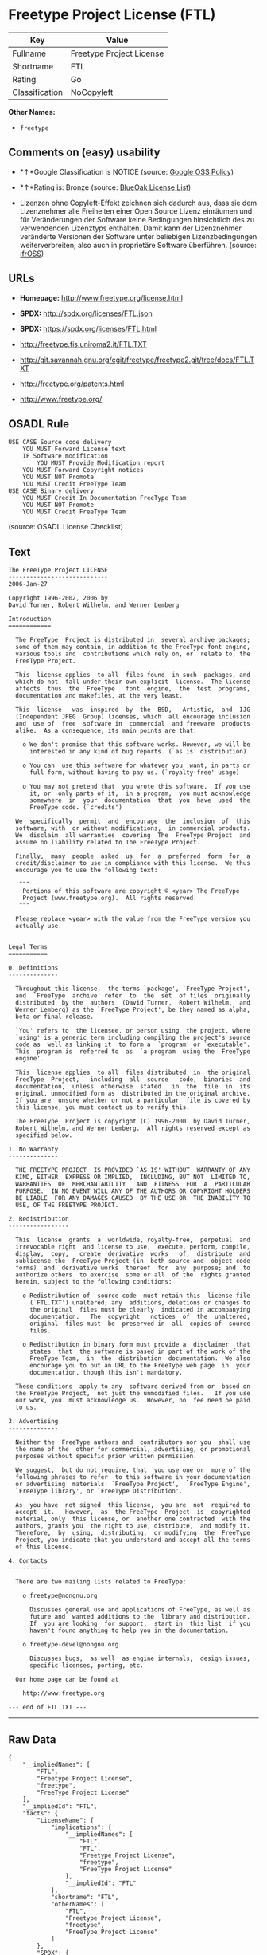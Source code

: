 * Freetype Project License (FTL)

| Key              | Value                      |
|------------------+----------------------------|
| Fullname         | Freetype Project License   |
| Shortname        | FTL                        |
| Rating           | Go                         |
| Classification   | NoCopyleft                 |

*Other Names:*

- =freetype=

** Comments on (easy) usability

- *↑*Google Classification is NOTICE (source:
  [[https://opensource.google.com/docs/thirdparty/licenses/][Google OSS
  Policy]])

- *↑*Rating is: Bronze (source:
  [[https://blueoakcouncil.org/list][BlueOak License List]])

- Lizenzen ohne Copyleft-Effekt zeichnen sich dadurch aus, dass sie dem
  Lizenznehmer alle Freiheiten einer Open Source Lizenz einräumen und
  für Veränderungen der Software keine Bedingungen hinsichtlich des zu
  verwendenden Lizenztyps enthalten. Damit kann der Lizenznehmer
  veränderte Versionen der Software unter beliebigen Lizenzbedingungen
  weiterverbreiten, also auch in proprietäre Software überführen.
  (source: [[https://ifross.github.io/ifrOSS/Lizenzcenter][ifrOSS]])

** URLs

- *Homepage:* http://www.freetype.org/license.html

- *SPDX:* http://spdx.org/licenses/FTL.json

- *SPDX:* https://spdx.org/licenses/FTL.html

- http://freetype.fis.uniroma2.it/FTL.TXT

- http://git.savannah.gnu.org/cgit/freetype/freetype2.git/tree/docs/FTL.TXT

- http://freetype.org/patents.html

- http://www.freetype.org/

** OSADL Rule

#+BEGIN_EXAMPLE
    USE CASE Source code delivery
    	YOU MUST Forward License text
    	IF Software modification
    		YOU MUST Provide Modification report
    	YOU MUST Forward Copyright notices
    	YOU MUST NOT Promote
    	YOU MUST Credit FreeType Team
    USE CASE Binary delivery
    	YOU MUST Credit In Documentation FreeType Team
    	YOU MUST NOT Promote
    	YOU MUST Credit FreeType Team
#+END_EXAMPLE

(source: OSADL License Checklist)

** Text

#+BEGIN_EXAMPLE
    The FreeType Project LICENSE
    ----------------------------
    2006-Jan-27

    Copyright 1996-2002, 2006 by
    David Turner, Robert Wilhelm, and Werner Lemberg

    Introduction
    ============

      The FreeType  Project is distributed in  several archive packages;
      some of them may contain, in addition to the FreeType font engine,
      various tools and  contributions which rely on, or  relate to, the
      FreeType Project.

      This  license applies  to all  files found  in such  packages, and
      which do not  fall under their own explicit  license.  The license
      affects  thus  the  FreeType   font  engine,  the  test  programs,
      documentation and makefiles, at the very least.

      This  license   was  inspired  by  the  BSD,   Artistic,  and  IJG
      (Independent JPEG  Group) licenses, which  all encourage inclusion
      and  use of  free  software in  commercial  and freeware  products
      alike.  As a consequence, its main points are that:

        o We don't promise that this software works. However, we will be
          interested in any kind of bug reports. (`as is' distribution)

        o You can  use this software for whatever you  want, in parts or
          full form, without having to pay us. (`royalty-free' usage)

        o You may not pretend that  you wrote this software.  If you use
          it, or  only parts of it,  in a program,  you must acknowledge
          somewhere  in  your  documentation  that  you  have  used  the
          FreeType code. (`credits')

      We  specifically  permit  and  encourage  the  inclusion  of  this
      software, with  or without modifications,  in commercial products.
      We  disclaim  all warranties  covering  The  FreeType Project  and
      assume no liability related to The FreeType Project.

      Finally,  many  people  asked  us  for  a  preferred  form  for  a
      credit/disclaimer to use in compliance with this license.  We thus
      encourage you to use the following text:

       """  
        Portions of this software are copyright © <year> The FreeType
        Project (www.freetype.org).  All rights reserved.
       """

      Please replace <year> with the value from the FreeType version you
      actually use.


    Legal Terms
    ===========

    0. Definitions
    --------------

      Throughout this license,  the terms `package', `FreeType Project',
      and  `FreeType  archive' refer  to  the  set  of files  originally
      distributed  by the  authors  (David Turner,  Robert Wilhelm,  and
      Werner Lemberg) as the `FreeType Project', be they named as alpha,
      beta or final release.

      `You' refers to  the licensee, or person using  the project, where
      `using' is a generic term including compiling the project's source
      code as  well as linking it  to form a  `program' or `executable'.
      This  program is  referred to  as  `a program  using the  FreeType
      engine'.

      This  license applies  to all  files distributed  in  the original
      FreeType  Project,   including  all  source   code,  binaries  and
      documentation,  unless  otherwise  stated   in  the  file  in  its
      original, unmodified form as  distributed in the original archive.
      If you are  unsure whether or not a particular  file is covered by
      this license, you must contact us to verify this.

      The FreeType  Project is copyright (C) 1996-2000  by David Turner,
      Robert Wilhelm, and Werner Lemberg.  All rights reserved except as
      specified below.

    1. No Warranty
    --------------

      THE FREETYPE PROJECT  IS PROVIDED `AS IS' WITHOUT  WARRANTY OF ANY
      KIND, EITHER  EXPRESS OR IMPLIED,  INCLUDING, BUT NOT  LIMITED TO,
      WARRANTIES  OF  MERCHANTABILITY   AND  FITNESS  FOR  A  PARTICULAR
      PURPOSE.  IN NO EVENT WILL ANY OF THE AUTHORS OR COPYRIGHT HOLDERS
      BE LIABLE  FOR ANY DAMAGES CAUSED  BY THE USE OR  THE INABILITY TO
      USE, OF THE FREETYPE PROJECT.

    2. Redistribution
    -----------------

      This  license  grants  a  worldwide, royalty-free,  perpetual  and
      irrevocable right  and license to use,  execute, perform, compile,
      display,  copy,   create  derivative  works   of,  distribute  and
      sublicense the  FreeType Project (in  both source and  object code
      forms)  and  derivative works  thereof  for  any  purpose; and  to
      authorize others  to exercise  some or all  of the  rights granted
      herein, subject to the following conditions:

        o Redistribution of  source code  must retain this  license file
          (`FTL.TXT') unaltered; any  additions, deletions or changes to
          the original  files must be clearly  indicated in accompanying
          documentation.   The  copyright   notices  of  the  unaltered,
          original  files must  be  preserved in  all  copies of  source
          files.

        o Redistribution in binary form must provide a  disclaimer  that
          states  that  the software is based in part of the work of the
          FreeType Team,  in  the  distribution  documentation.  We also
          encourage you to put an URL to the FreeType web page  in  your
          documentation, though this isn't mandatory.

      These conditions  apply to any  software derived from or  based on
      the FreeType Project,  not just the unmodified files.   If you use
      our work, you  must acknowledge us.  However, no  fee need be paid
      to us.

    3. Advertising
    --------------

      Neither the  FreeType authors and  contributors nor you  shall use
      the name of the  other for commercial, advertising, or promotional
      purposes without specific prior written permission.

      We suggest,  but do not require, that  you use one or  more of the
      following phrases to refer  to this software in your documentation
      or advertising  materials: `FreeType Project',  `FreeType Engine',
      `FreeType library', or `FreeType Distribution'.

      As  you have  not signed  this license,  you are  not  required to
      accept  it.   However,  as  the FreeType  Project  is  copyrighted
      material, only  this license, or  another one contracted  with the
      authors, grants you  the right to use, distribute,  and modify it.
      Therefore,  by  using,  distributing,  or modifying  the  FreeType
      Project, you indicate that you understand and accept all the terms
      of this license.

    4. Contacts
    -----------

      There are two mailing lists related to FreeType:

        o freetype@nongnu.org

          Discusses general use and applications of FreeType, as well as
          future and  wanted additions to the  library and distribution.
          If  you are looking  for support,  start in  this list  if you
          haven't found anything to help you in the documentation.

        o freetype-devel@nongnu.org

          Discusses bugs,  as well  as engine internals,  design issues,
          specific licenses, porting, etc.

      Our home page can be found at

        http://www.freetype.org

    --- end of FTL.TXT ---
#+END_EXAMPLE

--------------

** Raw Data

#+BEGIN_EXAMPLE
    {
        "__impliedNames": [
            "FTL",
            "Freetype Project License",
            "freetype",
            "FreeType Project License"
        ],
        "__impliedId": "FTL",
        "facts": {
            "LicenseName": {
                "implications": {
                    "__impliedNames": [
                        "FTL",
                        "FTL",
                        "Freetype Project License",
                        "freetype",
                        "FreeType Project License"
                    ],
                    "__impliedId": "FTL"
                },
                "shortname": "FTL",
                "otherNames": [
                    "FTL",
                    "Freetype Project License",
                    "freetype",
                    "FreeType Project License"
                ]
            },
            "SPDX": {
                "isSPDXLicenseDeprecated": false,
                "spdxFullName": "Freetype Project License",
                "spdxDetailsURL": "http://spdx.org/licenses/FTL.json",
                "_sourceURL": "https://spdx.org/licenses/FTL.html",
                "spdxLicIsOSIApproved": false,
                "spdxSeeAlso": [
                    "http://freetype.fis.uniroma2.it/FTL.TXT",
                    "http://git.savannah.gnu.org/cgit/freetype/freetype2.git/tree/docs/FTL.TXT"
                ],
                "_implications": {
                    "__impliedNames": [
                        "FTL",
                        "Freetype Project License"
                    ],
                    "__impliedId": "FTL",
                    "__isOsiApproved": false,
                    "__impliedURLs": [
                        [
                            "SPDX",
                            "http://spdx.org/licenses/FTL.json"
                        ],
                        [
                            null,
                            "http://freetype.fis.uniroma2.it/FTL.TXT"
                        ],
                        [
                            null,
                            "http://git.savannah.gnu.org/cgit/freetype/freetype2.git/tree/docs/FTL.TXT"
                        ]
                    ]
                },
                "spdxLicenseId": "FTL"
            },
            "OSADL License Checklist": {
                "_sourceURL": "https://www.osadl.org/fileadmin/checklists/unreflicenses/FTL.txt",
                "spdxId": "FTL",
                "osadlRule": "USE CASE Source code delivery\n\tYOU MUST Forward License text\n\tIF Software modification\n\t\tYOU MUST Provide Modification report\n\tYOU MUST Forward Copyright notices\n\tYOU MUST NOT Promote\n\tYOU MUST Credit FreeType Team\nUSE CASE Binary delivery\n\tYOU MUST Credit In Documentation FreeType Team\n\tYOU MUST NOT Promote\n\tYOU MUST Credit FreeType Team\n",
                "_implications": {
                    "__impliedNames": [
                        "FTL"
                    ]
                }
            },
            "Scancode": {
                "otherUrls": [
                    "http://freetype.fis.uniroma2.it/FTL.TXT",
                    "http://freetype.org/patents.html",
                    "http://git.savannah.gnu.org/cgit/freetype/freetype2.git/tree/docs/FTL.TXT",
                    "http://www.freetype.org/"
                ],
                "homepageUrl": "http://www.freetype.org/license.html",
                "shortName": "FreeType Project License",
                "textUrls": null,
                "text": "The FreeType Project LICENSE\n----------------------------\n2006-Jan-27\n\nCopyright 1996-2002, 2006 by\nDavid Turner, Robert Wilhelm, and Werner Lemberg\n\nIntroduction\n============\n\n  The FreeType  Project is distributed in  several archive packages;\n  some of them may contain, in addition to the FreeType font engine,\n  various tools and  contributions which rely on, or  relate to, the\n  FreeType Project.\n\n  This  license applies  to all  files found  in such  packages, and\n  which do not  fall under their own explicit  license.  The license\n  affects  thus  the  FreeType   font  engine,  the  test  programs,\n  documentation and makefiles, at the very least.\n\n  This  license   was  inspired  by  the  BSD,   Artistic,  and  IJG\n  (Independent JPEG  Group) licenses, which  all encourage inclusion\n  and  use of  free  software in  commercial  and freeware  products\n  alike.  As a consequence, its main points are that:\n\n    o We don't promise that this software works. However, we will be\n      interested in any kind of bug reports. (`as is' distribution)\n\n    o You can  use this software for whatever you  want, in parts or\n      full form, without having to pay us. (`royalty-free' usage)\n\n    o You may not pretend that  you wrote this software.  If you use\n      it, or  only parts of it,  in a program,  you must acknowledge\n      somewhere  in  your  documentation  that  you  have  used  the\n      FreeType code. (`credits')\n\n  We  specifically  permit  and  encourage  the  inclusion  of  this\n  software, with  or without modifications,  in commercial products.\n  We  disclaim  all warranties  covering  The  FreeType Project  and\n  assume no liability related to The FreeType Project.\n\n  Finally,  many  people  asked  us  for  a  preferred  form  for  a\n  credit/disclaimer to use in compliance with this license.  We thus\n  encourage you to use the following text:\n\n   \"\"\"  \n    Portions of this software are copyright ÃÂ© <year> The FreeType\n    Project (www.freetype.org).  All rights reserved.\n   \"\"\"\n\n  Please replace <year> with the value from the FreeType version you\n  actually use.\n\n\nLegal Terms\n===========\n\n0. Definitions\n--------------\n\n  Throughout this license,  the terms `package', `FreeType Project',\n  and  `FreeType  archive' refer  to  the  set  of files  originally\n  distributed  by the  authors  (David Turner,  Robert Wilhelm,  and\n  Werner Lemberg) as the `FreeType Project', be they named as alpha,\n  beta or final release.\n\n  `You' refers to  the licensee, or person using  the project, where\n  `using' is a generic term including compiling the project's source\n  code as  well as linking it  to form a  `program' or `executable'.\n  This  program is  referred to  as  `a program  using the  FreeType\n  engine'.\n\n  This  license applies  to all  files distributed  in  the original\n  FreeType  Project,   including  all  source   code,  binaries  and\n  documentation,  unless  otherwise  stated   in  the  file  in  its\n  original, unmodified form as  distributed in the original archive.\n  If you are  unsure whether or not a particular  file is covered by\n  this license, you must contact us to verify this.\n\n  The FreeType  Project is copyright (C) 1996-2000  by David Turner,\n  Robert Wilhelm, and Werner Lemberg.  All rights reserved except as\n  specified below.\n\n1. No Warranty\n--------------\n\n  THE FREETYPE PROJECT  IS PROVIDED `AS IS' WITHOUT  WARRANTY OF ANY\n  KIND, EITHER  EXPRESS OR IMPLIED,  INCLUDING, BUT NOT  LIMITED TO,\n  WARRANTIES  OF  MERCHANTABILITY   AND  FITNESS  FOR  A  PARTICULAR\n  PURPOSE.  IN NO EVENT WILL ANY OF THE AUTHORS OR COPYRIGHT HOLDERS\n  BE LIABLE  FOR ANY DAMAGES CAUSED  BY THE USE OR  THE INABILITY TO\n  USE, OF THE FREETYPE PROJECT.\n\n2. Redistribution\n-----------------\n\n  This  license  grants  a  worldwide, royalty-free,  perpetual  and\n  irrevocable right  and license to use,  execute, perform, compile,\n  display,  copy,   create  derivative  works   of,  distribute  and\n  sublicense the  FreeType Project (in  both source and  object code\n  forms)  and  derivative works  thereof  for  any  purpose; and  to\n  authorize others  to exercise  some or all  of the  rights granted\n  herein, subject to the following conditions:\n\n    o Redistribution of  source code  must retain this  license file\n      (`FTL.TXT') unaltered; any  additions, deletions or changes to\n      the original  files must be clearly  indicated in accompanying\n      documentation.   The  copyright   notices  of  the  unaltered,\n      original  files must  be  preserved in  all  copies of  source\n      files.\n\n    o Redistribution in binary form must provide a  disclaimer  that\n      states  that  the software is based in part of the work of the\n      FreeType Team,  in  the  distribution  documentation.  We also\n      encourage you to put an URL to the FreeType web page  in  your\n      documentation, though this isn't mandatory.\n\n  These conditions  apply to any  software derived from or  based on\n  the FreeType Project,  not just the unmodified files.   If you use\n  our work, you  must acknowledge us.  However, no  fee need be paid\n  to us.\n\n3. Advertising\n--------------\n\n  Neither the  FreeType authors and  contributors nor you  shall use\n  the name of the  other for commercial, advertising, or promotional\n  purposes without specific prior written permission.\n\n  We suggest,  but do not require, that  you use one or  more of the\n  following phrases to refer  to this software in your documentation\n  or advertising  materials: `FreeType Project',  `FreeType Engine',\n  `FreeType library', or `FreeType Distribution'.\n\n  As  you have  not signed  this license,  you are  not  required to\n  accept  it.   However,  as  the FreeType  Project  is  copyrighted\n  material, only  this license, or  another one contracted  with the\n  authors, grants you  the right to use, distribute,  and modify it.\n  Therefore,  by  using,  distributing,  or modifying  the  FreeType\n  Project, you indicate that you understand and accept all the terms\n  of this license.\n\n4. Contacts\n-----------\n\n  There are two mailing lists related to FreeType:\n\n    o freetype@nongnu.org\n\n      Discusses general use and applications of FreeType, as well as\n      future and  wanted additions to the  library and distribution.\n      If  you are looking  for support,  start in  this list  if you\n      haven't found anything to help you in the documentation.\n\n    o freetype-devel@nongnu.org\n\n      Discusses bugs,  as well  as engine internals,  design issues,\n      specific licenses, porting, etc.\n\n  Our home page can be found at\n\n    http://www.freetype.org\n\n--- end of FTL.TXT ---",
                "category": "Permissive",
                "osiUrl": null,
                "owner": "FreeType Project",
                "_sourceURL": "https://github.com/nexB/scancode-toolkit/blob/develop/src/licensedcode/data/licenses/freetype.yml",
                "key": "freetype",
                "name": "FreeType Project License",
                "spdxId": "FTL",
                "_implications": {
                    "__impliedNames": [
                        "freetype",
                        "FreeType Project License",
                        "FTL"
                    ],
                    "__impliedId": "FTL",
                    "__impliedCopyleft": [
                        [
                            "Scancode",
                            "NoCopyleft"
                        ]
                    ],
                    "__calculatedCopyleft": "NoCopyleft",
                    "__impliedText": "The FreeType Project LICENSE\n----------------------------\n2006-Jan-27\n\nCopyright 1996-2002, 2006 by\nDavid Turner, Robert Wilhelm, and Werner Lemberg\n\nIntroduction\n============\n\n  The FreeType  Project is distributed in  several archive packages;\n  some of them may contain, in addition to the FreeType font engine,\n  various tools and  contributions which rely on, or  relate to, the\n  FreeType Project.\n\n  This  license applies  to all  files found  in such  packages, and\n  which do not  fall under their own explicit  license.  The license\n  affects  thus  the  FreeType   font  engine,  the  test  programs,\n  documentation and makefiles, at the very least.\n\n  This  license   was  inspired  by  the  BSD,   Artistic,  and  IJG\n  (Independent JPEG  Group) licenses, which  all encourage inclusion\n  and  use of  free  software in  commercial  and freeware  products\n  alike.  As a consequence, its main points are that:\n\n    o We don't promise that this software works. However, we will be\n      interested in any kind of bug reports. (`as is' distribution)\n\n    o You can  use this software for whatever you  want, in parts or\n      full form, without having to pay us. (`royalty-free' usage)\n\n    o You may not pretend that  you wrote this software.  If you use\n      it, or  only parts of it,  in a program,  you must acknowledge\n      somewhere  in  your  documentation  that  you  have  used  the\n      FreeType code. (`credits')\n\n  We  specifically  permit  and  encourage  the  inclusion  of  this\n  software, with  or without modifications,  in commercial products.\n  We  disclaim  all warranties  covering  The  FreeType Project  and\n  assume no liability related to The FreeType Project.\n\n  Finally,  many  people  asked  us  for  a  preferred  form  for  a\n  credit/disclaimer to use in compliance with this license.  We thus\n  encourage you to use the following text:\n\n   \"\"\"  \n    Portions of this software are copyright Â© <year> The FreeType\n    Project (www.freetype.org).  All rights reserved.\n   \"\"\"\n\n  Please replace <year> with the value from the FreeType version you\n  actually use.\n\n\nLegal Terms\n===========\n\n0. Definitions\n--------------\n\n  Throughout this license,  the terms `package', `FreeType Project',\n  and  `FreeType  archive' refer  to  the  set  of files  originally\n  distributed  by the  authors  (David Turner,  Robert Wilhelm,  and\n  Werner Lemberg) as the `FreeType Project', be they named as alpha,\n  beta or final release.\n\n  `You' refers to  the licensee, or person using  the project, where\n  `using' is a generic term including compiling the project's source\n  code as  well as linking it  to form a  `program' or `executable'.\n  This  program is  referred to  as  `a program  using the  FreeType\n  engine'.\n\n  This  license applies  to all  files distributed  in  the original\n  FreeType  Project,   including  all  source   code,  binaries  and\n  documentation,  unless  otherwise  stated   in  the  file  in  its\n  original, unmodified form as  distributed in the original archive.\n  If you are  unsure whether or not a particular  file is covered by\n  this license, you must contact us to verify this.\n\n  The FreeType  Project is copyright (C) 1996-2000  by David Turner,\n  Robert Wilhelm, and Werner Lemberg.  All rights reserved except as\n  specified below.\n\n1. No Warranty\n--------------\n\n  THE FREETYPE PROJECT  IS PROVIDED `AS IS' WITHOUT  WARRANTY OF ANY\n  KIND, EITHER  EXPRESS OR IMPLIED,  INCLUDING, BUT NOT  LIMITED TO,\n  WARRANTIES  OF  MERCHANTABILITY   AND  FITNESS  FOR  A  PARTICULAR\n  PURPOSE.  IN NO EVENT WILL ANY OF THE AUTHORS OR COPYRIGHT HOLDERS\n  BE LIABLE  FOR ANY DAMAGES CAUSED  BY THE USE OR  THE INABILITY TO\n  USE, OF THE FREETYPE PROJECT.\n\n2. Redistribution\n-----------------\n\n  This  license  grants  a  worldwide, royalty-free,  perpetual  and\n  irrevocable right  and license to use,  execute, perform, compile,\n  display,  copy,   create  derivative  works   of,  distribute  and\n  sublicense the  FreeType Project (in  both source and  object code\n  forms)  and  derivative works  thereof  for  any  purpose; and  to\n  authorize others  to exercise  some or all  of the  rights granted\n  herein, subject to the following conditions:\n\n    o Redistribution of  source code  must retain this  license file\n      (`FTL.TXT') unaltered; any  additions, deletions or changes to\n      the original  files must be clearly  indicated in accompanying\n      documentation.   The  copyright   notices  of  the  unaltered,\n      original  files must  be  preserved in  all  copies of  source\n      files.\n\n    o Redistribution in binary form must provide a  disclaimer  that\n      states  that  the software is based in part of the work of the\n      FreeType Team,  in  the  distribution  documentation.  We also\n      encourage you to put an URL to the FreeType web page  in  your\n      documentation, though this isn't mandatory.\n\n  These conditions  apply to any  software derived from or  based on\n  the FreeType Project,  not just the unmodified files.   If you use\n  our work, you  must acknowledge us.  However, no  fee need be paid\n  to us.\n\n3. Advertising\n--------------\n\n  Neither the  FreeType authors and  contributors nor you  shall use\n  the name of the  other for commercial, advertising, or promotional\n  purposes without specific prior written permission.\n\n  We suggest,  but do not require, that  you use one or  more of the\n  following phrases to refer  to this software in your documentation\n  or advertising  materials: `FreeType Project',  `FreeType Engine',\n  `FreeType library', or `FreeType Distribution'.\n\n  As  you have  not signed  this license,  you are  not  required to\n  accept  it.   However,  as  the FreeType  Project  is  copyrighted\n  material, only  this license, or  another one contracted  with the\n  authors, grants you  the right to use, distribute,  and modify it.\n  Therefore,  by  using,  distributing,  or modifying  the  FreeType\n  Project, you indicate that you understand and accept all the terms\n  of this license.\n\n4. Contacts\n-----------\n\n  There are two mailing lists related to FreeType:\n\n    o freetype@nongnu.org\n\n      Discusses general use and applications of FreeType, as well as\n      future and  wanted additions to the  library and distribution.\n      If  you are looking  for support,  start in  this list  if you\n      haven't found anything to help you in the documentation.\n\n    o freetype-devel@nongnu.org\n\n      Discusses bugs,  as well  as engine internals,  design issues,\n      specific licenses, porting, etc.\n\n  Our home page can be found at\n\n    http://www.freetype.org\n\n--- end of FTL.TXT ---",
                    "__impliedURLs": [
                        [
                            "Homepage",
                            "http://www.freetype.org/license.html"
                        ],
                        [
                            null,
                            "http://freetype.fis.uniroma2.it/FTL.TXT"
                        ],
                        [
                            null,
                            "http://freetype.org/patents.html"
                        ],
                        [
                            null,
                            "http://git.savannah.gnu.org/cgit/freetype/freetype2.git/tree/docs/FTL.TXT"
                        ],
                        [
                            null,
                            "http://www.freetype.org/"
                        ]
                    ]
                }
            },
            "BlueOak License List": {
                "BlueOakRating": "Bronze",
                "url": "https://spdx.org/licenses/FTL.html",
                "isPermissive": true,
                "_sourceURL": "https://blueoakcouncil.org/list",
                "name": "Freetype Project License",
                "id": "FTL",
                "_implications": {
                    "__impliedNames": [
                        "FTL"
                    ],
                    "__impliedJudgement": [
                        [
                            "BlueOak License List",
                            {
                                "tag": "PositiveJudgement",
                                "contents": "Rating is: Bronze"
                            }
                        ]
                    ],
                    "__impliedCopyleft": [
                        [
                            "BlueOak License List",
                            "NoCopyleft"
                        ]
                    ],
                    "__calculatedCopyleft": "NoCopyleft",
                    "__impliedURLs": [
                        [
                            "SPDX",
                            "https://spdx.org/licenses/FTL.html"
                        ]
                    ]
                }
            },
            "ifrOSS": {
                "ifrKind": "IfrNoCopyleft",
                "ifrURL": "http://git.savannah.gnu.org/cgit/freetype/freetype2.git/tree/docs/FTL.TXT",
                "_sourceURL": "https://ifross.github.io/ifrOSS/Lizenzcenter",
                "ifrName": "FreeType Project License",
                "ifrId": null,
                "_implications": {
                    "__impliedNames": [
                        "FreeType Project License"
                    ],
                    "__impliedJudgement": [
                        [
                            "ifrOSS",
                            {
                                "tag": "NeutralJudgement",
                                "contents": "Lizenzen ohne Copyleft-Effekt zeichnen sich dadurch aus, dass sie dem Lizenznehmer alle Freiheiten einer Open Source Lizenz einrÃ¤umen und fÃ¼r VerÃ¤nderungen der Software keine Bedingungen hinsichtlich des zu verwendenden Lizenztyps enthalten. Damit kann der Lizenznehmer verÃ¤nderte Versionen der Software unter beliebigen Lizenzbedingungen weiterverbreiten, also auch in proprietÃ¤re Software Ã¼berfÃ¼hren."
                            }
                        ]
                    ],
                    "__impliedCopyleft": [
                        [
                            "ifrOSS",
                            "NoCopyleft"
                        ]
                    ],
                    "__calculatedCopyleft": "NoCopyleft",
                    "__impliedURLs": [
                        [
                            null,
                            "http://git.savannah.gnu.org/cgit/freetype/freetype2.git/tree/docs/FTL.TXT"
                        ]
                    ]
                }
            },
            "Google OSS Policy": {
                "rating": "NOTICE",
                "_sourceURL": "https://opensource.google.com/docs/thirdparty/licenses/",
                "id": "FTL",
                "_implications": {
                    "__impliedNames": [
                        "FTL"
                    ],
                    "__impliedJudgement": [
                        [
                            "Google OSS Policy",
                            {
                                "tag": "PositiveJudgement",
                                "contents": "Google Classification is NOTICE"
                            }
                        ]
                    ],
                    "__impliedCopyleft": [
                        [
                            "Google OSS Policy",
                            "NoCopyleft"
                        ]
                    ],
                    "__calculatedCopyleft": "NoCopyleft"
                }
            }
        },
        "__impliedJudgement": [
            [
                "BlueOak License List",
                {
                    "tag": "PositiveJudgement",
                    "contents": "Rating is: Bronze"
                }
            ],
            [
                "Google OSS Policy",
                {
                    "tag": "PositiveJudgement",
                    "contents": "Google Classification is NOTICE"
                }
            ],
            [
                "ifrOSS",
                {
                    "tag": "NeutralJudgement",
                    "contents": "Lizenzen ohne Copyleft-Effekt zeichnen sich dadurch aus, dass sie dem Lizenznehmer alle Freiheiten einer Open Source Lizenz einrÃ¤umen und fÃ¼r VerÃ¤nderungen der Software keine Bedingungen hinsichtlich des zu verwendenden Lizenztyps enthalten. Damit kann der Lizenznehmer verÃ¤nderte Versionen der Software unter beliebigen Lizenzbedingungen weiterverbreiten, also auch in proprietÃ¤re Software Ã¼berfÃ¼hren."
                }
            ]
        ],
        "__impliedCopyleft": [
            [
                "BlueOak License List",
                "NoCopyleft"
            ],
            [
                "Google OSS Policy",
                "NoCopyleft"
            ],
            [
                "Scancode",
                "NoCopyleft"
            ],
            [
                "ifrOSS",
                "NoCopyleft"
            ]
        ],
        "__calculatedCopyleft": "NoCopyleft",
        "__isOsiApproved": false,
        "__impliedText": "The FreeType Project LICENSE\n----------------------------\n2006-Jan-27\n\nCopyright 1996-2002, 2006 by\nDavid Turner, Robert Wilhelm, and Werner Lemberg\n\nIntroduction\n============\n\n  The FreeType  Project is distributed in  several archive packages;\n  some of them may contain, in addition to the FreeType font engine,\n  various tools and  contributions which rely on, or  relate to, the\n  FreeType Project.\n\n  This  license applies  to all  files found  in such  packages, and\n  which do not  fall under their own explicit  license.  The license\n  affects  thus  the  FreeType   font  engine,  the  test  programs,\n  documentation and makefiles, at the very least.\n\n  This  license   was  inspired  by  the  BSD,   Artistic,  and  IJG\n  (Independent JPEG  Group) licenses, which  all encourage inclusion\n  and  use of  free  software in  commercial  and freeware  products\n  alike.  As a consequence, its main points are that:\n\n    o We don't promise that this software works. However, we will be\n      interested in any kind of bug reports. (`as is' distribution)\n\n    o You can  use this software for whatever you  want, in parts or\n      full form, without having to pay us. (`royalty-free' usage)\n\n    o You may not pretend that  you wrote this software.  If you use\n      it, or  only parts of it,  in a program,  you must acknowledge\n      somewhere  in  your  documentation  that  you  have  used  the\n      FreeType code. (`credits')\n\n  We  specifically  permit  and  encourage  the  inclusion  of  this\n  software, with  or without modifications,  in commercial products.\n  We  disclaim  all warranties  covering  The  FreeType Project  and\n  assume no liability related to The FreeType Project.\n\n  Finally,  many  people  asked  us  for  a  preferred  form  for  a\n  credit/disclaimer to use in compliance with this license.  We thus\n  encourage you to use the following text:\n\n   \"\"\"  \n    Portions of this software are copyright Â© <year> The FreeType\n    Project (www.freetype.org).  All rights reserved.\n   \"\"\"\n\n  Please replace <year> with the value from the FreeType version you\n  actually use.\n\n\nLegal Terms\n===========\n\n0. Definitions\n--------------\n\n  Throughout this license,  the terms `package', `FreeType Project',\n  and  `FreeType  archive' refer  to  the  set  of files  originally\n  distributed  by the  authors  (David Turner,  Robert Wilhelm,  and\n  Werner Lemberg) as the `FreeType Project', be they named as alpha,\n  beta or final release.\n\n  `You' refers to  the licensee, or person using  the project, where\n  `using' is a generic term including compiling the project's source\n  code as  well as linking it  to form a  `program' or `executable'.\n  This  program is  referred to  as  `a program  using the  FreeType\n  engine'.\n\n  This  license applies  to all  files distributed  in  the original\n  FreeType  Project,   including  all  source   code,  binaries  and\n  documentation,  unless  otherwise  stated   in  the  file  in  its\n  original, unmodified form as  distributed in the original archive.\n  If you are  unsure whether or not a particular  file is covered by\n  this license, you must contact us to verify this.\n\n  The FreeType  Project is copyright (C) 1996-2000  by David Turner,\n  Robert Wilhelm, and Werner Lemberg.  All rights reserved except as\n  specified below.\n\n1. No Warranty\n--------------\n\n  THE FREETYPE PROJECT  IS PROVIDED `AS IS' WITHOUT  WARRANTY OF ANY\n  KIND, EITHER  EXPRESS OR IMPLIED,  INCLUDING, BUT NOT  LIMITED TO,\n  WARRANTIES  OF  MERCHANTABILITY   AND  FITNESS  FOR  A  PARTICULAR\n  PURPOSE.  IN NO EVENT WILL ANY OF THE AUTHORS OR COPYRIGHT HOLDERS\n  BE LIABLE  FOR ANY DAMAGES CAUSED  BY THE USE OR  THE INABILITY TO\n  USE, OF THE FREETYPE PROJECT.\n\n2. Redistribution\n-----------------\n\n  This  license  grants  a  worldwide, royalty-free,  perpetual  and\n  irrevocable right  and license to use,  execute, perform, compile,\n  display,  copy,   create  derivative  works   of,  distribute  and\n  sublicense the  FreeType Project (in  both source and  object code\n  forms)  and  derivative works  thereof  for  any  purpose; and  to\n  authorize others  to exercise  some or all  of the  rights granted\n  herein, subject to the following conditions:\n\n    o Redistribution of  source code  must retain this  license file\n      (`FTL.TXT') unaltered; any  additions, deletions or changes to\n      the original  files must be clearly  indicated in accompanying\n      documentation.   The  copyright   notices  of  the  unaltered,\n      original  files must  be  preserved in  all  copies of  source\n      files.\n\n    o Redistribution in binary form must provide a  disclaimer  that\n      states  that  the software is based in part of the work of the\n      FreeType Team,  in  the  distribution  documentation.  We also\n      encourage you to put an URL to the FreeType web page  in  your\n      documentation, though this isn't mandatory.\n\n  These conditions  apply to any  software derived from or  based on\n  the FreeType Project,  not just the unmodified files.   If you use\n  our work, you  must acknowledge us.  However, no  fee need be paid\n  to us.\n\n3. Advertising\n--------------\n\n  Neither the  FreeType authors and  contributors nor you  shall use\n  the name of the  other for commercial, advertising, or promotional\n  purposes without specific prior written permission.\n\n  We suggest,  but do not require, that  you use one or  more of the\n  following phrases to refer  to this software in your documentation\n  or advertising  materials: `FreeType Project',  `FreeType Engine',\n  `FreeType library', or `FreeType Distribution'.\n\n  As  you have  not signed  this license,  you are  not  required to\n  accept  it.   However,  as  the FreeType  Project  is  copyrighted\n  material, only  this license, or  another one contracted  with the\n  authors, grants you  the right to use, distribute,  and modify it.\n  Therefore,  by  using,  distributing,  or modifying  the  FreeType\n  Project, you indicate that you understand and accept all the terms\n  of this license.\n\n4. Contacts\n-----------\n\n  There are two mailing lists related to FreeType:\n\n    o freetype@nongnu.org\n\n      Discusses general use and applications of FreeType, as well as\n      future and  wanted additions to the  library and distribution.\n      If  you are looking  for support,  start in  this list  if you\n      haven't found anything to help you in the documentation.\n\n    o freetype-devel@nongnu.org\n\n      Discusses bugs,  as well  as engine internals,  design issues,\n      specific licenses, porting, etc.\n\n  Our home page can be found at\n\n    http://www.freetype.org\n\n--- end of FTL.TXT ---",
        "__impliedURLs": [
            [
                "SPDX",
                "http://spdx.org/licenses/FTL.json"
            ],
            [
                null,
                "http://freetype.fis.uniroma2.it/FTL.TXT"
            ],
            [
                null,
                "http://git.savannah.gnu.org/cgit/freetype/freetype2.git/tree/docs/FTL.TXT"
            ],
            [
                "SPDX",
                "https://spdx.org/licenses/FTL.html"
            ],
            [
                "Homepage",
                "http://www.freetype.org/license.html"
            ],
            [
                null,
                "http://freetype.org/patents.html"
            ],
            [
                null,
                "http://www.freetype.org/"
            ]
        ]
    }
#+END_EXAMPLE